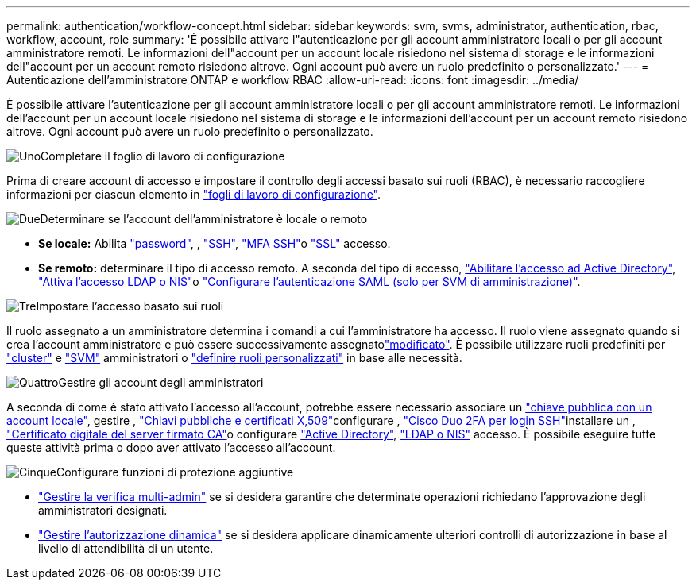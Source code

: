 ---
permalink: authentication/workflow-concept.html 
sidebar: sidebar 
keywords: svm, svms, administrator, authentication, rbac, workflow, account, role 
summary: 'È possibile attivare l"autenticazione per gli account amministratore locali o per gli account amministratore remoti. Le informazioni dell"account per un account locale risiedono nel sistema di storage e le informazioni dell"account per un account remoto risiedono altrove. Ogni account può avere un ruolo predefinito o personalizzato.' 
---
= Autenticazione dell'amministratore ONTAP e workflow RBAC
:allow-uri-read: 
:icons: font
:imagesdir: ../media/


[role="lead"]
È possibile attivare l'autenticazione per gli account amministratore locali o per gli account amministratore remoti. Le informazioni dell'account per un account locale risiedono nel sistema di storage e le informazioni dell'account per un account remoto risiedono altrove. Ogni account può avere un ruolo predefinito o personalizzato.

.image:https://raw.githubusercontent.com/NetAppDocs/common/main/media/number-1.png["Uno"]Completare il foglio di lavoro di configurazione
[role="quick-margin-para"]
Prima di creare account di accesso e impostare il controllo degli accessi basato sui ruoli (RBAC), è necessario raccogliere informazioni per ciascun elemento in link:config-worksheets-reference.html["fogli di lavoro di configurazione"].

.image:https://raw.githubusercontent.com/NetAppDocs/common/main/media/number-2.png["Due"]Determinare se l'account dell'amministratore è locale o remoto
[role="quick-margin-list"]
* *Se locale:* Abilita link:enable-password-account-access-task.html["password"], , link:enable-ssh-public-key-accounts-task.html["SSH"], link:mfa-overview.html["MFA SSH"]o link:enable-ssl-certificate-accounts-task.html["SSL"] accesso.
* *Se remoto:* determinare il tipo di accesso remoto. A seconda del tipo di accesso, link:grant-access-active-directory-users-groups-task.html["Abilitare l'accesso ad Active Directory"], link:grant-access-nis-ldap-user-accounts-task.html["Attiva l'accesso LDAP o NIS"]o link:../system-admin/configure-saml-authentication-task.html["Configurare l'autenticazione SAML (solo per SVM di amministrazione)"].


.image:https://raw.githubusercontent.com/NetAppDocs/common/main/media/number-3.png["Tre"]Impostare l'accesso basato sui ruoli
[role="quick-margin-para"]
Il ruolo assegnato a un amministratore determina i comandi a cui l'amministratore ha accesso. Il ruolo viene assegnato quando si crea l'account amministratore e può essere  successivamente assegnatolink:modify-role-assigned-administrator-task.html["modificato"]. È possibile utilizzare ruoli predefiniti per link:predefined-roles-cluster-administrators-concept.html["cluster"] e link:predefined-roles-svm-administrators-concept.html["SVM"] amministratori o link:define-custom-roles-task.html["definire ruoli personalizzati"] in base alle necessità.

.image:https://raw.githubusercontent.com/NetAppDocs/common/main/media/number-4.png["Quattro"]Gestire gli account degli amministratori
[role="quick-margin-para"]
A seconda di come è stato attivato l'accesso all'account, potrebbe essere necessario associare un link:manage-public-key-authentication-concept.html["chiave pubblica con un account locale"], gestire , link:manage-ssh-public-keys-and-certificates.html["Chiavi pubbliche e certificati X,509"]configurare , link:configure-cisco-duo-mfa-task.html["Cisco Duo 2FA per login SSH"]installare un , link:install-server-certificate-cluster-svm-ssl-server-task.html["Certificato digitale del server firmato CA"]o configurare link:enable-ad-users-groups-access-cluster-svm-task.html["Active Directory"], link:enable-nis-ldap-users-access-cluster-task.html["LDAP o NIS"] accesso. È possibile eseguire tutte queste attività prima o dopo aver attivato l'accesso all'account.

.image:https://raw.githubusercontent.com/NetAppDocs/common/main/media/number-5.png["Cinque"]Configurare funzioni di protezione aggiuntive
[role="quick-margin-list"]
* link:../multi-admin-verify/index.html["Gestire la verifica multi-admin"] se si desidera garantire che determinate operazioni richiedano l'approvazione degli amministratori designati.
* link:dynamic-authorization-overview.html["Gestire l'autorizzazione dinamica"] se si desidera applicare dinamicamente ulteriori controlli di autorizzazione in base al livello di attendibilità di un utente.

